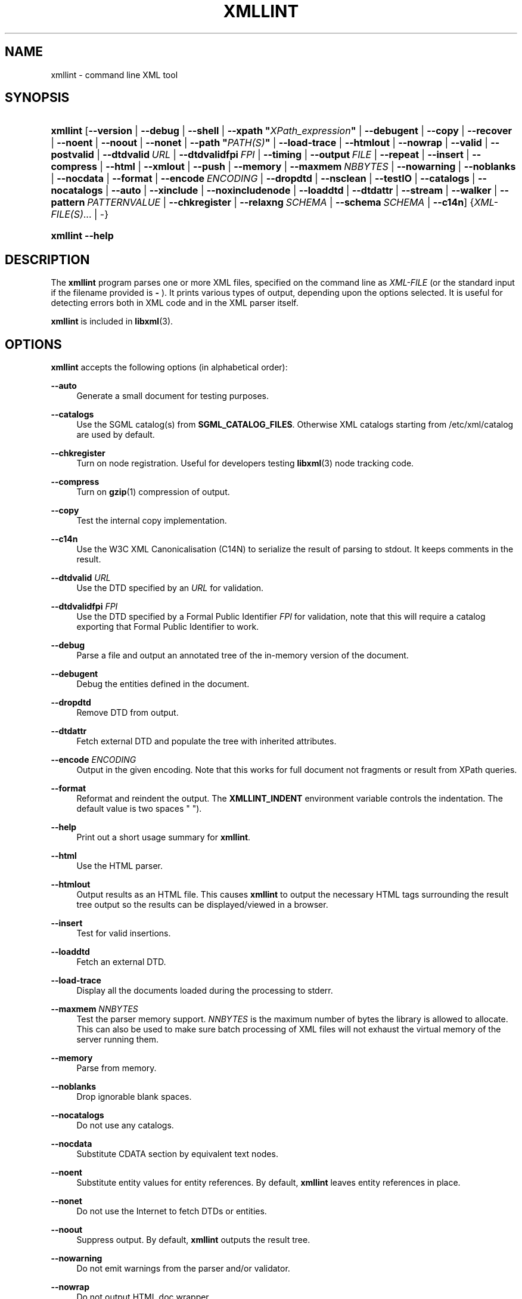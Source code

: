 '\" te
'\" t
.\"     Title: xmllint
.\"    Author: John Fleck <jfleck@inkstain.net>
.\" Generator: DocBook XSL Stylesheets v1.78.1 <http://docbook.sf.net/>
.\"      Date: $Date$
.\"    Manual: xmllint Manual
.\"    Source: libxml2
.\"  Language: English
.\"
.TH "XMLLINT" "1" "19 Apr 2013" "libxml2" "xmllint Manual"
.\" -----------------------------------------------------------------
.\" * Define some portability stuff
.\" -----------------------------------------------------------------
.\" ~~~~~~~~~~~~~~~~~~~~~~~~~~~~~~~~~~~~~~~~~~~~~~~~~~~~~~~~~~~~~~~~~
.\" http://bugs.debian.org/507673
.\" http://lists.gnu.org/archive/html/groff/2009-02/msg00013.html
.\" ~~~~~~~~~~~~~~~~~~~~~~~~~~~~~~~~~~~~~~~~~~~~~~~~~~~~~~~~~~~~~~~~~
.ie \n(.g .ds Aq \(aq
.el       .ds Aq '
.\" -----------------------------------------------------------------
.\" * set default formatting
.\" -----------------------------------------------------------------
.\" disable hyphenation
.nh
.\" disable justification (adjust text to left margin only)
.ad l
.\" -----------------------------------------------------------------
.\" * MAIN CONTENT STARTS HERE *
.\" -----------------------------------------------------------------
.SH "NAME"
xmllint \- command line XML tool
.SH "SYNOPSIS"
.HP \w'\fBxmllint\fR\ 'u
\fBxmllint\fR [\fB\-\-version\fR | \fB\-\-debug\fR | \fB\-\-shell\fR | \fB\-\-xpath\ "\fR\fB\fIXPath_expression\fR\fR\fB"\fR | \fB\-\-debugent\fR | \fB\-\-copy\fR | \fB\-\-recover\fR | \fB\-\-noent\fR | \fB\-\-noout\fR | \fB\-\-nonet\fR | \fB\-\-path\ "\fR\fB\fIPATH(S)\fR\fR\fB"\fR | \fB\-\-load\-trace\fR | \fB\-\-htmlout\fR | \fB\-\-nowrap\fR | \fB\-\-valid\fR | \fB\-\-postvalid\fR | \fB\-\-dtdvalid\ \fR\fB\fIURL\fR\fR | \fB\-\-dtdvalidfpi\ \fR\fB\fIFPI\fR\fR | \fB\-\-timing\fR | \fB\-\-output\ \fR\fB\fIFILE\fR\fR | \fB\-\-repeat\fR | \fB\-\-insert\fR | \fB\-\-compress\fR | \fB\-\-html\fR | \fB\-\-xmlout\fR | \fB\-\-push\fR | \fB\-\-memory\fR | \fB\-\-maxmem\ \fR\fB\fINBBYTES\fR\fR | \fB\-\-nowarning\fR | \fB\-\-noblanks\fR | \fB\-\-nocdata\fR | \fB\-\-format\fR | \fB\-\-encode\ \fR\fB\fIENCODING\fR\fR | \fB\-\-dropdtd\fR | \fB\-\-nsclean\fR | \fB\-\-testIO\fR | \fB\-\-catalogs\fR | \fB\-\-nocatalogs\fR | \fB\-\-auto\fR | \fB\-\-xinclude\fR | \fB\-\-noxincludenode\fR | \fB\-\-loaddtd\fR | \fB\-\-dtdattr\fR | \fB\-\-stream\fR | \fB\-\-walker\fR | \fB\-\-pattern\ \fR\fB\fIPATTERNVALUE\fR\fR | \fB\-\-chkregister\fR | \fB\-\-relaxng\ \fR\fB\fISCHEMA\fR\fR | \fB\-\-schema\ \fR\fB\fISCHEMA\fR\fR | \fB\-\-c14n\fR] {\fIXML\-FILE(S)\fR... | \-}
.HP \w'\fBxmllint\fR\ 'u
\fBxmllint\fR \fB\-\-help\fR
.SH "DESCRIPTION"
.PP
The
\fBxmllint\fR
program parses one or more
XML
files, specified on the command line as
\fIXML\-FILE\fR
(or the standard input if the filename provided is
\fB\-\fR
)\&. It prints various types of output, depending upon the options selected\&. It is useful for detecting errors both in
XML
code and in the
XML
parser itself\&.
.PP
\fBxmllint\fR
is included in
\fBlibxml\fR(3)\&.
.SH "OPTIONS"
.PP
\fBxmllint\fR
accepts the following options (in alphabetical order):
.PP
\fB\-\-auto\fR
.RS 4
Generate a small document for testing purposes\&.
.RE
.PP
\fB\-\-catalogs\fR
.RS 4
Use the
SGML
catalog(s) from
\fBSGML_CATALOG_FILES\fR\&. Otherwise
XML
catalogs starting from
/etc/xml/catalog
are used by default\&.
.RE
.PP
\fB\-\-chkregister\fR
.RS 4
Turn on node registration\&. Useful for developers testing
\fBlibxml\fR(3)
node tracking code\&.
.RE
.PP
\fB\-\-compress\fR
.RS 4
Turn on
\fBgzip\fR(1)
compression of output\&.
.RE
.PP
\fB\-\-copy\fR
.RS 4
Test the internal copy implementation\&.
.RE
.PP
\fB\-\-c14n\fR
.RS 4
Use the W3C
XML
Canonicalisation (C14N) to serialize the result of parsing to
stdout\&. It keeps comments in the result\&.
.RE
.PP
\fB\-\-dtdvalid \fR\fB\fIURL\fR\fR
.RS 4
Use the
DTD
specified by an
\fIURL\fR
for validation\&.
.RE
.PP
\fB\-\-dtdvalidfpi \fR\fB\fIFPI\fR\fR
.RS 4
Use the
DTD
specified by a Formal Public Identifier
\fIFPI\fR
for validation, note that this will require a catalog exporting that Formal Public Identifier to work\&.
.RE
.PP
\fB\-\-debug\fR
.RS 4
Parse a file and output an annotated tree of the in\-memory version of the document\&.
.RE
.PP
\fB\-\-debugent\fR
.RS 4
Debug the entities defined in the document\&.
.RE
.PP
\fB\-\-dropdtd\fR
.RS 4
Remove
DTD
from output\&.
.RE
.PP
\fB\-\-dtdattr\fR
.RS 4
Fetch external
DTD
and populate the tree with inherited attributes\&.
.RE
.PP
\fB\-\-encode \fR\fB\fIENCODING\fR\fR
.RS 4
Output in the given encoding\&. Note that this works for full document not fragments or result from XPath queries\&.
.RE
.PP
\fB\-\-format\fR
.RS 4
Reformat and reindent the output\&. The
\fBXMLLINT_INDENT\fR
environment variable controls the indentation\&. The default value is two spaces " ")\&.
.RE
.PP
\fB\-\-help\fR
.RS 4
Print out a short usage summary for
\fBxmllint\fR\&.
.RE
.PP
\fB\-\-html\fR
.RS 4
Use the
HTML
parser\&.
.RE
.PP
\fB\-\-htmlout\fR
.RS 4
Output results as an
HTML
file\&. This causes
\fBxmllint\fR
to output the necessary
HTML
tags surrounding the result tree output so the results can be displayed/viewed in a browser\&.
.RE
.PP
\fB\-\-insert\fR
.RS 4
Test for valid insertions\&.
.RE
.PP
\fB\-\-loaddtd\fR
.RS 4
Fetch an external
DTD\&.
.RE
.PP
\fB\-\-load\-trace\fR
.RS 4
Display all the documents loaded during the processing to
stderr\&.
.RE
.PP
\fB\-\-maxmem \fR\fB\fINNBYTES\fR\fR
.RS 4
Test the parser memory support\&.
\fINNBYTES\fR
is the maximum number of bytes the library is allowed to allocate\&. This can also be used to make sure batch processing of
XML
files will not exhaust the virtual memory of the server running them\&.
.RE
.PP
\fB\-\-memory\fR
.RS 4
Parse from memory\&.
.RE
.PP
\fB\-\-noblanks\fR
.RS 4
Drop ignorable blank spaces\&.
.RE
.PP
\fB\-\-nocatalogs\fR
.RS 4
Do not use any catalogs\&.
.RE
.PP
\fB\-\-nocdata\fR
.RS 4
Substitute CDATA section by equivalent text nodes\&.
.RE
.PP
\fB\-\-noent\fR
.RS 4
Substitute entity values for entity references\&. By default,
\fBxmllint\fR
leaves entity references in place\&.
.RE
.PP
\fB\-\-nonet\fR
.RS 4
Do not use the Internet to fetch
DTDs or entities\&.
.RE
.PP
\fB\-\-noout\fR
.RS 4
Suppress output\&. By default,
\fBxmllint\fR
outputs the result tree\&.
.RE
.PP
\fB\-\-nowarning\fR
.RS 4
Do not emit warnings from the parser and/or validator\&.
.RE
.PP
\fB\-\-nowrap\fR
.RS 4
Do not output
HTML
doc wrapper\&.
.RE
.PP
\fB\-\-noxincludenode\fR
.RS 4
Do XInclude processing but do not generate XInclude start and end nodes\&.
.RE
.PP
\fB\-\-nsclean\fR
.RS 4
Remove redundant namespace declarations\&.
.RE
.PP
\fB\-\-output \fR\fB\fIFILE\fR\fR
.RS 4
Define a file path where
\fBxmllint\fR
will save the result of parsing\&. Usually the programs build a tree and save it on
stdout, with this option the result
XML
instance will be saved onto a file\&.
.RE
.PP
\fB\-\-path "\fR\fB\fIPATH(S)\fR\fR\fB"\fR
.RS 4
Use the (space\- or colon\-separated) list of filesystem paths specified by
\fIPATHS\fR
to load
DTDs or entities\&. Enclose space\-separated lists by quotation marks\&.
.RE
.PP
\fB\-\-pattern \fR\fB\fIPATTERNVALUE\fR\fR
.RS 4
Used to exercise the pattern recognition engine, which can be used with the reader interface to the parser\&. It allows to select some nodes in the document based on an XPath (subset) expression\&. Used for debugging\&.
.RE
.PP
\fB\-\-postvalid\fR
.RS 4
Validate after parsing has completed\&.
.RE
.PP
\fB\-\-push\fR
.RS 4
Use the push mode of the parser\&.
.RE
.PP
\fB\-\-recover\fR
.RS 4
Output any parsable portions of an invalid document\&.
.RE
.PP
\fB\-\-relaxng \fR\fB\fISCHEMA\fR\fR
.RS 4
Use RelaxNG file named
\fISCHEMA\fR
for validation\&.
.RE
.PP
\fB\-\-repeat\fR
.RS 4
Repeat 100 times, for timing or profiling\&.
.RE
.PP
\fB\-\-schema \fR\fB\fISCHEMA\fR\fR
.RS 4
Use a W3C
XML
Schema file named
\fISCHEMA\fR
for validation\&.
.RE
.PP
\fB\-\-shell\fR
.RS 4
Run a navigating shell\&. Details on available commands in shell mode are below (see
the section called \(lqSHELL COMMANDS\(rq)\&.
.RE
.PP
\fB\-\-xpath "\fR\fB\fIXPath_expression\fR\fR\fB"\fR
.RS 4
Run an XPath expression given as argument and print the result\&. In case of a nodeset result, each node in the node set is serialized in full in the output\&. In case of an empty node set the "XPath set is empty" result will be shown and an error exit code will be returned\&.
.RE
.PP
\fB\-\-stream\fR
.RS 4
Use streaming
API
\- useful when used in combination with
\fB\-\-relaxng\fR
or
\fB\-\-valid\fR
options for validation of files that are too large to be held in memory\&.
.RE
.PP
\fB\-\-testIO\fR
.RS 4
Test user input/output support\&.
.RE
.PP
\fB\-\-timing\fR
.RS 4
Output information about the time it takes
\fBxmllint\fR
to perform the various steps\&.
.RE
.PP
\fB\-\-valid\fR
.RS 4
Determine if the document is a valid instance of the included Document Type Definition (DTD)\&. A
DTD
to be validated against also can be specified at the command line using the
\fB\-\-dtdvalid\fR
option\&. By default,
\fBxmllint\fR
also checks to determine if the document is well\-formed\&.
.RE
.PP
\fB\-\-version\fR
.RS 4
Display the version of
\fBlibxml\fR(3)
used\&.
.RE
.PP
\fB\-\-walker\fR
.RS 4
Test the walker module, which is a reader interface but for a document tree, instead of using the reader
API
on an unparsed document it works on an existing in\-memory tree\&. Used for debugging\&.
.RE
.PP
\fB\-\-xinclude\fR
.RS 4
Do XInclude processing\&.
.RE
.PP
\fB\-\-xmlout\fR
.RS 4
Used in conjunction with
\fB\-\-html\fR\&. Usually when
HTML
is parsed the document is saved with the
HTML
serializer\&. But with this option the resulting document is saved with the
XML
serializer\&. This is primarily used to generate
XHTML
from
HTML
input\&.
.RE
.SH "SHELL COMMANDS"
.PP
\fBxmllint\fR
offers an interactive shell mode invoked with the
\fB\-\-shell\fR
command\&. Available commands in shell mode include (in alphabetical order):
.PP
\fBbase\fR
.RS 4
Display
XML
base of the node\&.
.RE
.PP
\fBbye\fR
.RS 4
Leave the shell\&.
.RE
.PP
\fBcat \fR\fB\fINODE\fR\fR
.RS 4
Display the given node or the current one\&.
.RE
.PP
\fBcd \fR\fB\fIPATH\fR\fR
.RS 4
Change the current node to the given path (if unique) or root if no argument is given\&.
.RE
.PP
\fBdir \fR\fB\fIPATH\fR\fR
.RS 4
Dumps information about the node (namespace, attributes, content)\&.
.RE
.PP
\fBdu \fR\fB\fIPATH\fR\fR
.RS 4
Show the structure of the subtree under the given path or the current node\&.
.RE
.PP
\fBexit\fR
.RS 4
Leave the shell\&.
.RE
.PP
\fBhelp\fR
.RS 4
Show this help\&.
.RE
.PP
\fBfree\fR
.RS 4
Display memory usage\&.
.RE
.PP
\fBload \fR\fB\fIFILENAME\fR\fR
.RS 4
Load a new document with the given filename\&.
.RE
.PP
\fBls \fR\fB\fIPATH\fR\fR
.RS 4
List contents of the given path or the current directory\&.
.RE
.PP
\fBpwd\fR
.RS 4
Display the path to the current node\&.
.RE
.PP
\fBquit\fR
.RS 4
Leave the shell\&.
.RE
.PP
\fBsave \fR\fB\fIFILENAME\fR\fR
.RS 4
Save the current document to the given filename or to the original name\&.
.RE
.PP
\fBvalidate\fR
.RS 4
Check the document for errors\&.
.RE
.PP
\fBwrite \fR\fB\fIFILENAME\fR\fR
.RS 4
Write the current node to the given filename\&.
.RE
.SH "ENVIRONMENT"
.PP
\fBSGML_CATALOG_FILES\fR
.RS 4
SGML
catalog behavior can be changed by redirecting queries to the user\*(Aqs own set of catalogs\&. This can be done by setting the
\fBSGML_CATALOG_FILES\fR
environment variable to a list of catalogs\&. An empty one should deactivate loading the default
/etc/sgml/catalog
catalog\&.
.RE
.PP
\fBXML_CATALOG_FILES\fR
.RS 4
XML
catalog behavior can be changed by redirecting queries to the user\*(Aqs own set of catalogs\&. This can be done by setting the
\fBXML_CATALOG_FILES\fR
environment variable to a list of catalogs\&. An empty one should deactivate loading the default
/etc/xml/catalog
catalog\&.
.RE
.PP
\fBXML_DEBUG_CATALOG\fR
.RS 4
Setting the environment variable
\fBXML_DEBUG_CATALOG\fR
to
\fInon\-zero\fR
using the
\fBexport\fR
command outputs debugging information related to catalog operations\&.
.RE
.PP
\fBXMLLINT_INDENT\fR
.RS 4
Setting the environment variable
\fBXMLLINT_INDENT\fR
controls the indentation\&. The default value is two spaces " "\&.
.RE
.SH "DIAGNOSTICS"
.PP
\fBxmllint\fR
return codes provide information that can be used when calling it from scripts\&.
.PP
\fB0\fR
.RS 4
No error
.RE
.PP
\fB1\fR
.RS 4
Unclassified
.RE
.PP
\fB2\fR
.RS 4
Error in
DTD
.RE
.PP
\fB3\fR
.RS 4
Validation error
.RE
.PP
\fB4\fR
.RS 4
Validation error
.RE
.PP
\fB5\fR
.RS 4
Error in schema compilation
.RE
.PP
\fB6\fR
.RS 4
Error writing output
.RE
.PP
\fB7\fR
.RS 4
Error in pattern (generated when
\fB\-\-pattern\fR
option is used)
.RE
.PP
\fB8\fR
.RS 4
Error in Reader registration (generated when
\fB\-\-chkregister\fR
option is used)
.RE
.PP
\fB9\fR
.RS 4
Out of memory error
.RE

.\" Oracle has added the ARC stability level to this manual page
.SH ATTRIBUTES
See
.BR attributes (5)
for descriptions of the following attributes:
.sp
.TS
box;
cbp-1 | cbp-1
l | l .
ATTRIBUTE TYPE	ATTRIBUTE VALUE 
=
Availability	library/libxml2
=
Stability	Committed
.TE 
.PP
.SH "SEE ALSO"
.PP
\fBlibxml\fR(3)
.PP
More information can be found at
.sp
.RS 4
.ie n \{\
\h'-04'\(bu\h'+03'\c
.\}
.el \{\
.sp -1
.IP \(bu 2.3
.\}
\fBlibxml\fR(3)
web page
\fB\%http://www.xmlsoft.org/\fR
.RE
.sp
.RS 4
.ie n \{\
\h'-04'\(bu\h'+03'\c
.\}
.el \{\
.sp -1
.IP \(bu 2.3
.\}
W3C
XSLT
page
\fB\%http://www.w3.org/TR/xslt\fR
.RE
.sp
.SH "AUTHORS"
.PP
\fBJohn Fleck\fR <\&jfleck@inkstain\&.net\&>
.RS 4
Author.
.RE
.PP
\fBZiying Sherwin\fR <\&sherwin@nlm\&.nih\&.gov\&>
.RS 4
Author.
.RE
.PP
\fBHeiko Rupp\fR <\&hwr@pilhuhn\&.de\&>
.RS 4
Author.
.RE
.SH "COPYRIGHT"
.br
Copyright \(co 2001, 2004
.br


.SH NOTES

.\" Oracle has added source availability information to this manual page
This software was built from source available at https://java.net/projects/solaris-userland.  The original community source was downloaded from  ftp://xmlsoft.org/libxml2/libxml2-2.9.2.tar.gz

Further information about this software can be found on the open source community website at http://xmlsoft.org/.
